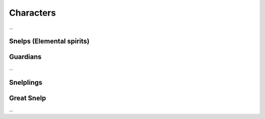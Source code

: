 Characters
==========

...


Snelps (Elemental spirits)
--------------------------

.. figure:: /_static/chars/snelps-0.png
   :alt: Elemental spirits, 1st cycle
   :scale: 70


Guardians
---------

...


Snelplings
----------

.. figure:: /_static/chars/snelplings-2.png
   :alt: Snelplings
   :scale: 70


Great Snelp
-----------

...
